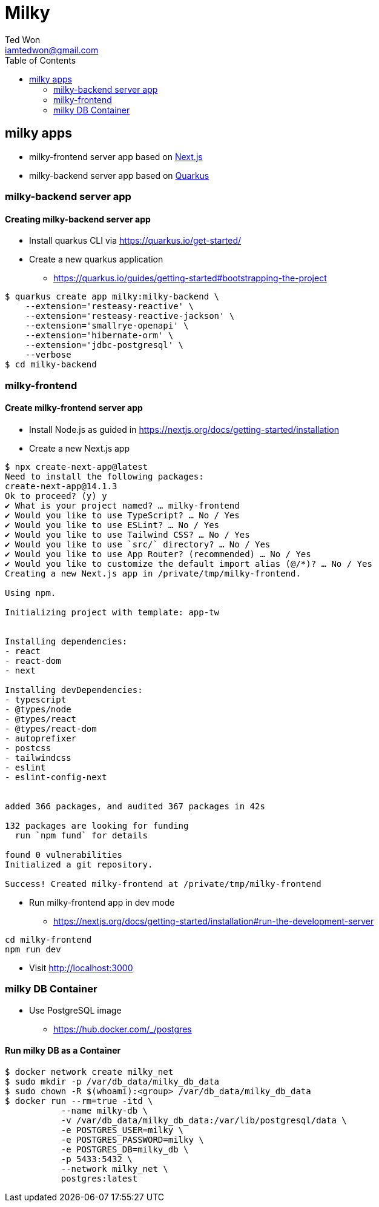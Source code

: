 :author:      Ted Won
:email:        iamtedwon@gmail.com
:toc:            left

= Milky


== milky apps

* milky-frontend server app based on https://nextjs.org/[Next.js,window=_blank]
* milky-backend server app based on https://quarkus.io/[Quarkus,window=_blank]

=== milky-backend server app

==== Creating milky-backend server app

* Install quarkus CLI via https://quarkus.io/get-started/
* Create a new quarkus application
** https://quarkus.io/guides/getting-started#bootstrapping-the-project

[source,bash,options="nowrap"]
----
$ quarkus create app milky:milky-backend \
    --extension='resteasy-reactive' \
    --extension='resteasy-reactive-jackson' \
    --extension='smallrye-openapi' \
    --extension='hibernate-orm' \
    --extension='jdbc-postgresql' \
    --verbose
$ cd milky-backend
----

=== milky-frontend

==== Create milky-frontend server app

* Install Node.js as guided in https://nextjs.org/docs/getting-started/installation
* Create a new Next.js app

[source,bash,options="nowrap"]
----
$ npx create-next-app@latest
Need to install the following packages:
create-next-app@14.1.3
Ok to proceed? (y) y
✔ What is your project named? … milky-frontend
✔ Would you like to use TypeScript? … No / Yes
✔ Would you like to use ESLint? … No / Yes
✔ Would you like to use Tailwind CSS? … No / Yes
✔ Would you like to use `src/` directory? … No / Yes
✔ Would you like to use App Router? (recommended) … No / Yes
✔ Would you like to customize the default import alias (@/*)? … No / Yes
Creating a new Next.js app in /private/tmp/milky-frontend.

Using npm.

Initializing project with template: app-tw


Installing dependencies:
- react
- react-dom
- next

Installing devDependencies:
- typescript
- @types/node
- @types/react
- @types/react-dom
- autoprefixer
- postcss
- tailwindcss
- eslint
- eslint-config-next


added 366 packages, and audited 367 packages in 42s

132 packages are looking for funding
  run `npm fund` for details

found 0 vulnerabilities
Initialized a git repository.

Success! Created milky-frontend at /private/tmp/milky-frontend
----

* Run milky-frontend app in dev mode
** https://nextjs.org/docs/getting-started/installation#run-the-development-server

[source,bash,options="nowrap"]
----
cd milky-frontend
npm run dev
----

* Visit http://localhost:3000


=== milky DB Container

* Use PostgreSQL image
** https://hub.docker.com/_/postgres

==== Run milky DB as a Container

[source,bash,options="nowrap"]
----
$ docker network create milky_net
$ sudo mkdir -p /var/db_data/milky_db_data
$ sudo chown -R $(whoami):<group> /var/db_data/milky_db_data
$ docker run --rm=true -itd \
           --name milky-db \
           -v /var/db_data/milky_db_data:/var/lib/postgresql/data \
           -e POSTGRES_USER=milky \
           -e POSTGRES_PASSWORD=milky \
           -e POSTGRES_DB=milky_db \
           -p 5433:5432 \
           --network milky_net \
           postgres:latest
----
